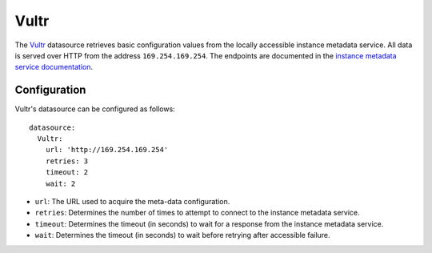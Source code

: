 .. _datasource_vultr:

Vultr
*****

The `Vultr`_ datasource retrieves basic configuration values from the locally
accessible instance metadata service. All data is served over HTTP from the
address ``169.254.169.254``. The endpoints are documented in the
`instance metadata service documentation`_.

Configuration
=============

Vultr's datasource can be configured as follows: ::

  datasource:
    Vultr:
      url: 'http://169.254.169.254'
      retries: 3
      timeout: 2
      wait: 2

* ``url``: The URL used to acquire the meta-data configuration.
* ``retries``: Determines the number of times to attempt to connect to the
  instance metadata service.
* ``timeout``: Determines the timeout (in seconds) to wait for a response from
  the instance metadata service.
* ``wait``: Determines the timeout (in seconds) to wait before retrying after
  accessible failure.

.. _Vultr: https://www.vultr.com/
.. _instance metadata service documentation: https://www.vultr.com/metadata/
